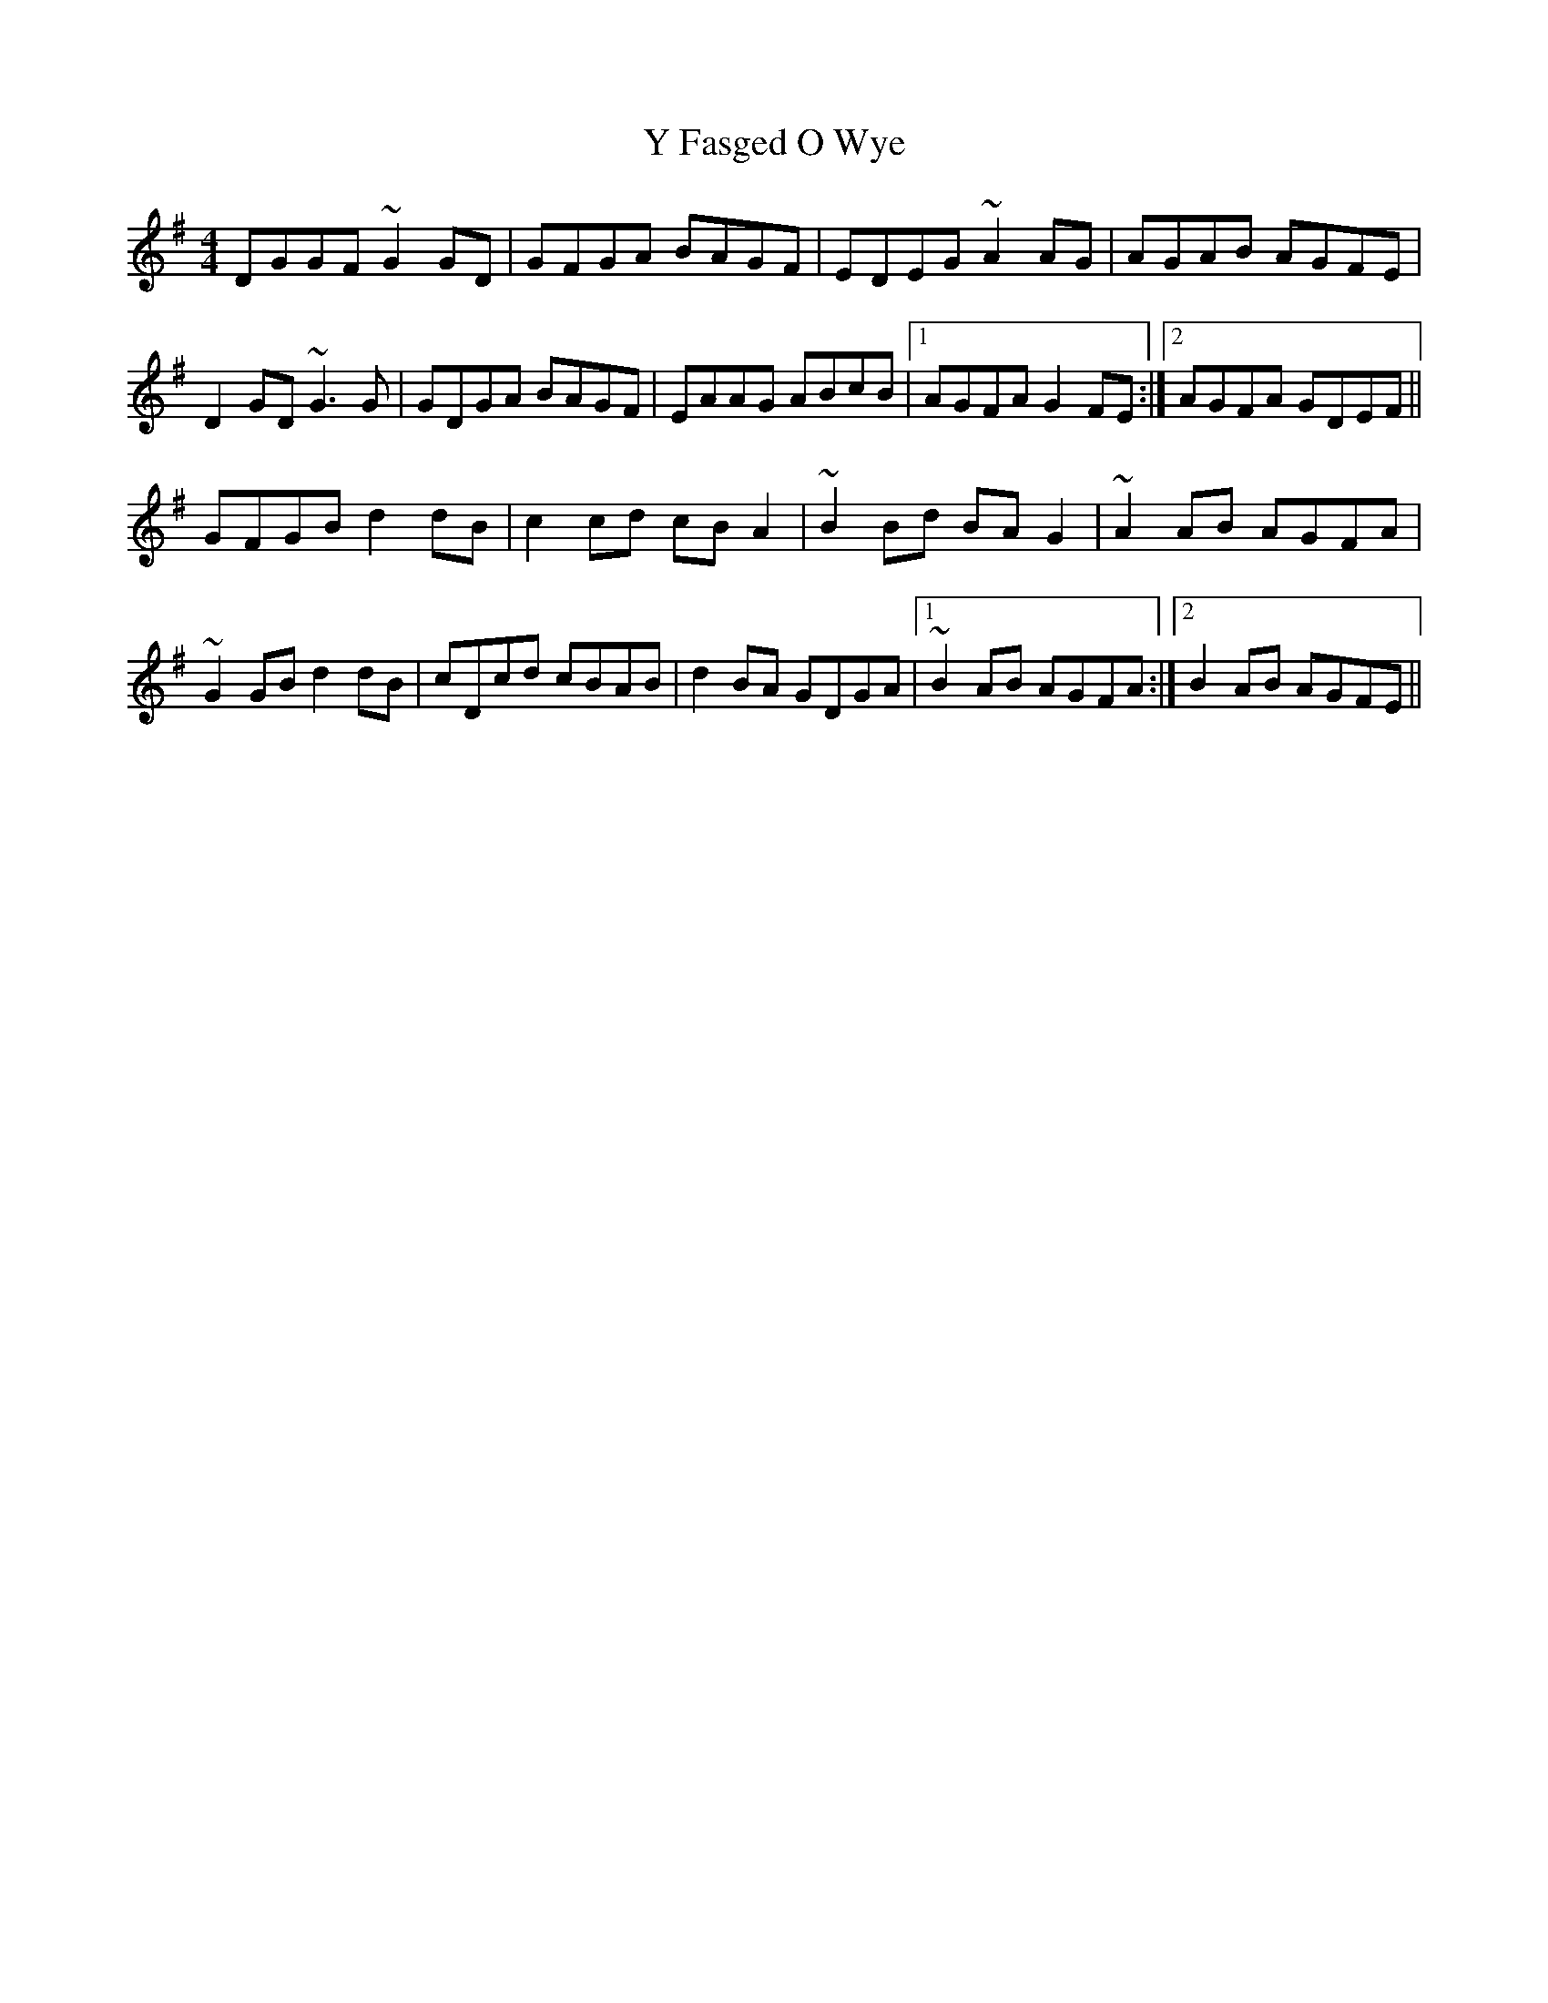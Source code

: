 X: 43425
T: Y Fasged O Wye
R: reel
M: 4/4
K: Gmajor
DGGF ~G2GD|GFGA BAGF|EDEG ~A2AG|AGAB AGFE|
D2GD ~G3G|GDGA BAGF|EAAG ABcB|1 AGFA G2FE:|2 AGFA GDEF||
GFGB d2dB|c2cd cBA2|~B2Bd BAG2|~A2AB AGFA|
~G2GB d2dB|cDcd cBAB|d2BA GDGA|1 ~B2AB AGFA:|2 B2AB AGFE||

